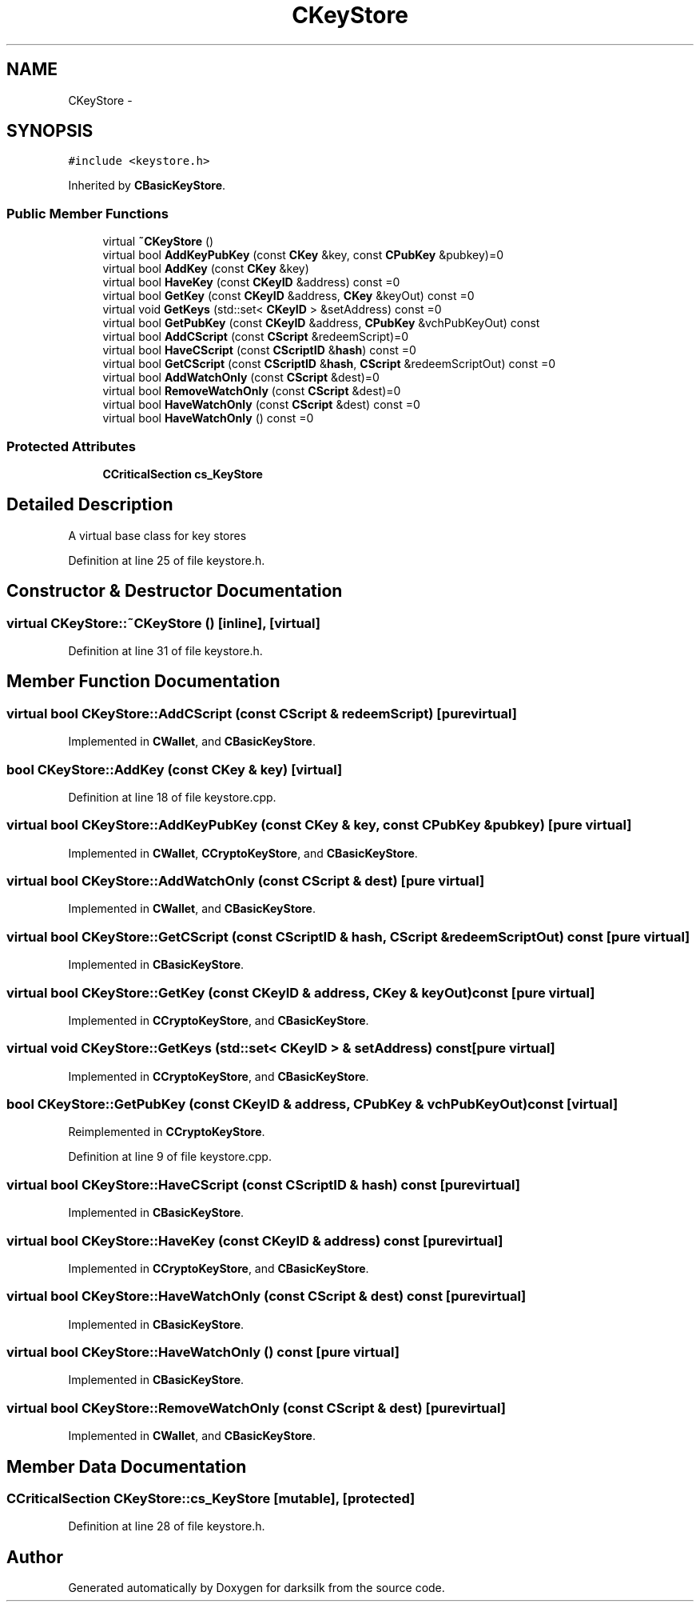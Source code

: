 .TH "CKeyStore" 3 "Wed Feb 10 2016" "Version 1.0.0.0" "darksilk" \" -*- nroff -*-
.ad l
.nh
.SH NAME
CKeyStore \- 
.SH SYNOPSIS
.br
.PP
.PP
\fC#include <keystore\&.h>\fP
.PP
Inherited by \fBCBasicKeyStore\fP\&.
.SS "Public Member Functions"

.in +1c
.ti -1c
.RI "virtual \fB~CKeyStore\fP ()"
.br
.ti -1c
.RI "virtual bool \fBAddKeyPubKey\fP (const \fBCKey\fP &key, const \fBCPubKey\fP &pubkey)=0"
.br
.ti -1c
.RI "virtual bool \fBAddKey\fP (const \fBCKey\fP &key)"
.br
.ti -1c
.RI "virtual bool \fBHaveKey\fP (const \fBCKeyID\fP &address) const =0"
.br
.ti -1c
.RI "virtual bool \fBGetKey\fP (const \fBCKeyID\fP &address, \fBCKey\fP &keyOut) const =0"
.br
.ti -1c
.RI "virtual void \fBGetKeys\fP (std::set< \fBCKeyID\fP > &setAddress) const =0"
.br
.ti -1c
.RI "virtual bool \fBGetPubKey\fP (const \fBCKeyID\fP &address, \fBCPubKey\fP &vchPubKeyOut) const "
.br
.ti -1c
.RI "virtual bool \fBAddCScript\fP (const \fBCScript\fP &redeemScript)=0"
.br
.ti -1c
.RI "virtual bool \fBHaveCScript\fP (const \fBCScriptID\fP &\fBhash\fP) const =0"
.br
.ti -1c
.RI "virtual bool \fBGetCScript\fP (const \fBCScriptID\fP &\fBhash\fP, \fBCScript\fP &redeemScriptOut) const =0"
.br
.ti -1c
.RI "virtual bool \fBAddWatchOnly\fP (const \fBCScript\fP &dest)=0"
.br
.ti -1c
.RI "virtual bool \fBRemoveWatchOnly\fP (const \fBCScript\fP &dest)=0"
.br
.ti -1c
.RI "virtual bool \fBHaveWatchOnly\fP (const \fBCScript\fP &dest) const =0"
.br
.ti -1c
.RI "virtual bool \fBHaveWatchOnly\fP () const =0"
.br
.in -1c
.SS "Protected Attributes"

.in +1c
.ti -1c
.RI "\fBCCriticalSection\fP \fBcs_KeyStore\fP"
.br
.in -1c
.SH "Detailed Description"
.PP 
A virtual base class for key stores 
.PP
Definition at line 25 of file keystore\&.h\&.
.SH "Constructor & Destructor Documentation"
.PP 
.SS "virtual CKeyStore::~CKeyStore ()\fC [inline]\fP, \fC [virtual]\fP"

.PP
Definition at line 31 of file keystore\&.h\&.
.SH "Member Function Documentation"
.PP 
.SS "virtual bool CKeyStore::AddCScript (const \fBCScript\fP & redeemScript)\fC [pure virtual]\fP"

.PP
Implemented in \fBCWallet\fP, and \fBCBasicKeyStore\fP\&.
.SS "bool CKeyStore::AddKey (const \fBCKey\fP & key)\fC [virtual]\fP"

.PP
Definition at line 18 of file keystore\&.cpp\&.
.SS "virtual bool CKeyStore::AddKeyPubKey (const \fBCKey\fP & key, const \fBCPubKey\fP & pubkey)\fC [pure virtual]\fP"

.PP
Implemented in \fBCWallet\fP, \fBCCryptoKeyStore\fP, and \fBCBasicKeyStore\fP\&.
.SS "virtual bool CKeyStore::AddWatchOnly (const \fBCScript\fP & dest)\fC [pure virtual]\fP"

.PP
Implemented in \fBCWallet\fP, and \fBCBasicKeyStore\fP\&.
.SS "virtual bool CKeyStore::GetCScript (const \fBCScriptID\fP & hash, \fBCScript\fP & redeemScriptOut) const\fC [pure virtual]\fP"

.PP
Implemented in \fBCBasicKeyStore\fP\&.
.SS "virtual bool CKeyStore::GetKey (const \fBCKeyID\fP & address, \fBCKey\fP & keyOut) const\fC [pure virtual]\fP"

.PP
Implemented in \fBCCryptoKeyStore\fP, and \fBCBasicKeyStore\fP\&.
.SS "virtual void CKeyStore::GetKeys (std::set< \fBCKeyID\fP > & setAddress) const\fC [pure virtual]\fP"

.PP
Implemented in \fBCCryptoKeyStore\fP, and \fBCBasicKeyStore\fP\&.
.SS "bool CKeyStore::GetPubKey (const \fBCKeyID\fP & address, \fBCPubKey\fP & vchPubKeyOut) const\fC [virtual]\fP"

.PP
Reimplemented in \fBCCryptoKeyStore\fP\&.
.PP
Definition at line 9 of file keystore\&.cpp\&.
.SS "virtual bool CKeyStore::HaveCScript (const \fBCScriptID\fP & hash) const\fC [pure virtual]\fP"

.PP
Implemented in \fBCBasicKeyStore\fP\&.
.SS "virtual bool CKeyStore::HaveKey (const \fBCKeyID\fP & address) const\fC [pure virtual]\fP"

.PP
Implemented in \fBCCryptoKeyStore\fP, and \fBCBasicKeyStore\fP\&.
.SS "virtual bool CKeyStore::HaveWatchOnly (const \fBCScript\fP & dest) const\fC [pure virtual]\fP"

.PP
Implemented in \fBCBasicKeyStore\fP\&.
.SS "virtual bool CKeyStore::HaveWatchOnly () const\fC [pure virtual]\fP"

.PP
Implemented in \fBCBasicKeyStore\fP\&.
.SS "virtual bool CKeyStore::RemoveWatchOnly (const \fBCScript\fP & dest)\fC [pure virtual]\fP"

.PP
Implemented in \fBCWallet\fP, and \fBCBasicKeyStore\fP\&.
.SH "Member Data Documentation"
.PP 
.SS "\fBCCriticalSection\fP CKeyStore::cs_KeyStore\fC [mutable]\fP, \fC [protected]\fP"

.PP
Definition at line 28 of file keystore\&.h\&.

.SH "Author"
.PP 
Generated automatically by Doxygen for darksilk from the source code\&.

